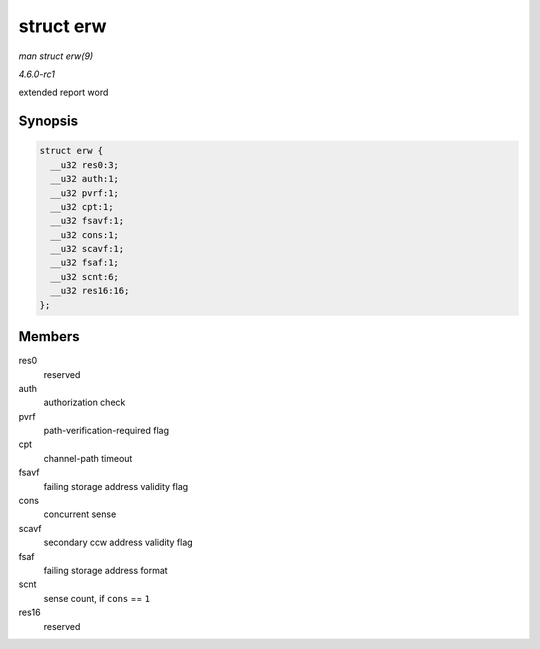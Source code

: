 
.. _API-struct-erw:

==========
struct erw
==========

*man struct erw(9)*

*4.6.0-rc1*

extended report word


Synopsis
========

.. code-block:: c

    struct erw {
      __u32 res0:3;
      __u32 auth:1;
      __u32 pvrf:1;
      __u32 cpt:1;
      __u32 fsavf:1;
      __u32 cons:1;
      __u32 scavf:1;
      __u32 fsaf:1;
      __u32 scnt:6;
      __u32 res16:16;
    };


Members
=======

res0
    reserved

auth
    authorization check

pvrf
    path-verification-required flag

cpt
    channel-path timeout

fsavf
    failing storage address validity flag

cons
    concurrent sense

scavf
    secondary ccw address validity flag

fsaf
    failing storage address format

scnt
    sense count, if ``cons`` == ``1``

res16
    reserved
